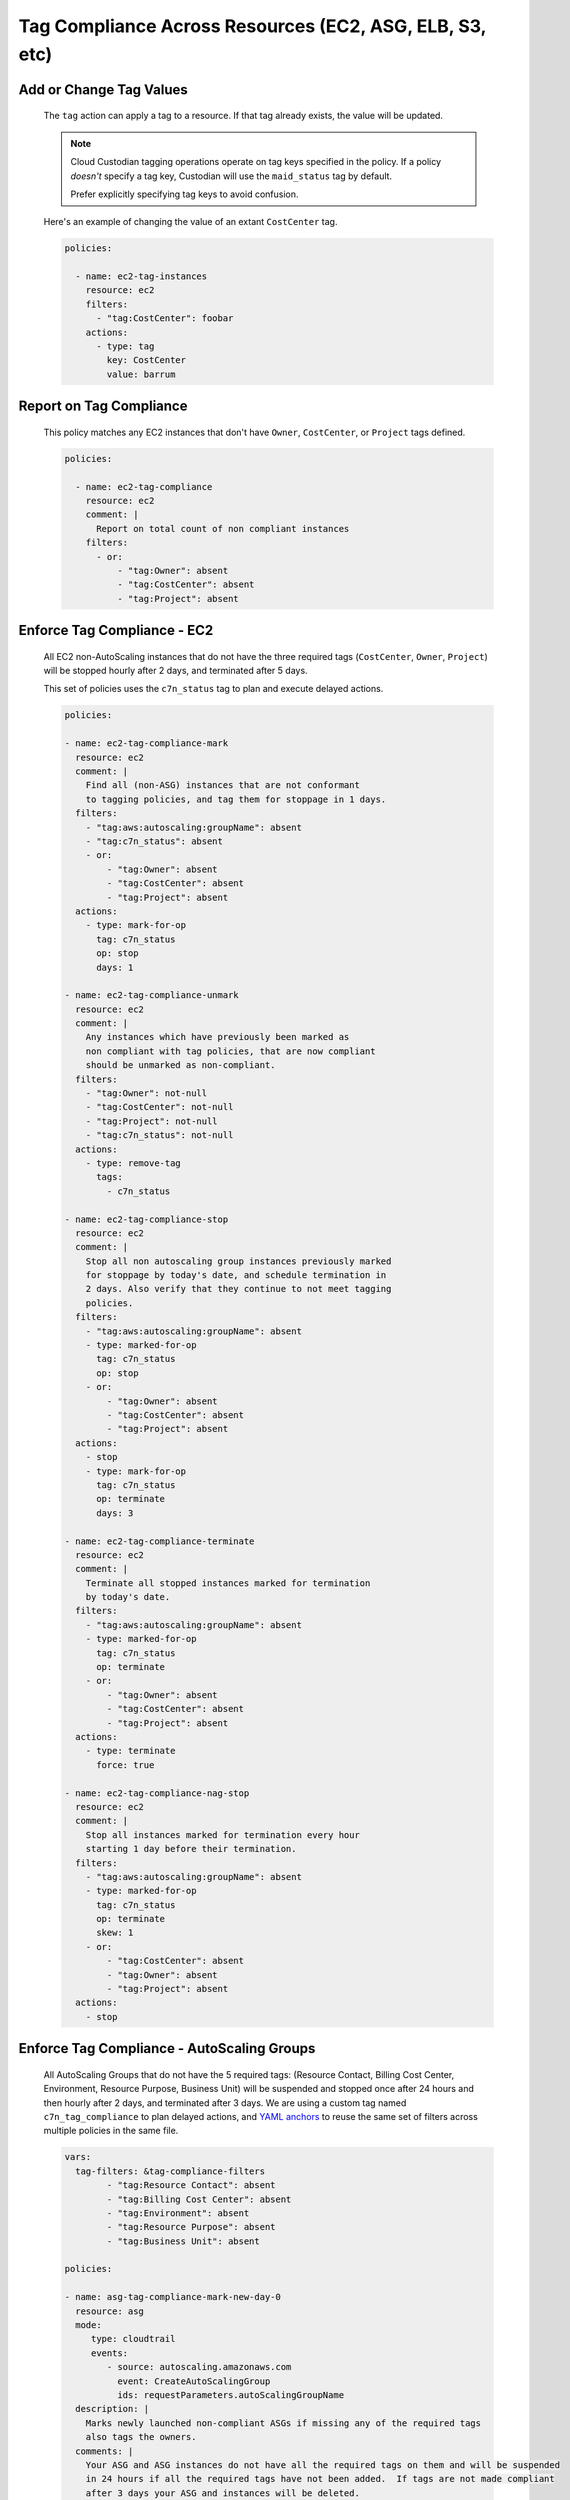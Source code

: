 Tag Compliance Across Resources (EC2, ASG, ELB, S3, etc)
========================================================

Add or Change Tag Values
~~~~~~~~~~~~~~~~~~~~~~~~

  The ``tag`` action can apply a tag to a resource. If that
  tag already exists, the value will be updated.

  .. note::

    Cloud Custodian tagging operations operate on tag keys specified
    in the policy. If a policy *doesn't* specify a tag key,
    Custodian will use the ``maid_status`` tag by default.

    Prefer explicitly specifying tag keys to avoid confusion.

  Here's an example of changing the value of an extant ``CostCenter`` tag.

  .. code-block:: yaml

     policies:

       - name: ec2-tag-instances
         resource: ec2
         filters:
           - "tag:CostCenter": foobar
         actions:
           - type: tag
             key: CostCenter
             value: barrum


Report on Tag Compliance
~~~~~~~~~~~~~~~~~~~~~~~~

  This policy matches any EC2 instances that don't have ``Owner``, ``CostCenter``, or ``Project``
  tags defined.

  .. code-block:: yaml

     policies:

       - name: ec2-tag-compliance
         resource: ec2
         comment: |
           Report on total count of non compliant instances
         filters:
           - or:
               - "tag:Owner": absent
               - "tag:CostCenter": absent
               - "tag:Project": absent


Enforce Tag Compliance - EC2
~~~~~~~~~~~~~~~~~~~~~~~~~~~~

  All EC2 non-AutoScaling instances that do not have the three required tags (``CostCenter``, ``Owner``, ``Project``)
  will be stopped hourly after 2 days, and terminated after 5 days.

  This set of policies uses the ``c7n_status`` tag to plan and execute delayed actions.

  .. code-block:: yaml

    policies:

    - name: ec2-tag-compliance-mark
      resource: ec2
      comment: |
        Find all (non-ASG) instances that are not conformant
        to tagging policies, and tag them for stoppage in 1 days.
      filters:
        - "tag:aws:autoscaling:groupName": absent
        - "tag:c7n_status": absent
        - or:
            - "tag:Owner": absent
            - "tag:CostCenter": absent
            - "tag:Project": absent
      actions:
        - type: mark-for-op
          tag: c7n_status
          op: stop
          days: 1

    - name: ec2-tag-compliance-unmark
      resource: ec2
      comment: |
        Any instances which have previously been marked as
        non compliant with tag policies, that are now compliant
        should be unmarked as non-compliant.
      filters:
        - "tag:Owner": not-null
        - "tag:CostCenter": not-null
        - "tag:Project": not-null
        - "tag:c7n_status": not-null
      actions:
        - type: remove-tag
          tags:
            - c7n_status

    - name: ec2-tag-compliance-stop
      resource: ec2
      comment: |
        Stop all non autoscaling group instances previously marked
        for stoppage by today's date, and schedule termination in
        2 days. Also verify that they continue to not meet tagging
        policies.
      filters:
        - "tag:aws:autoscaling:groupName": absent
        - type: marked-for-op
          tag: c7n_status
          op: stop
        - or:
            - "tag:Owner": absent
            - "tag:CostCenter": absent
            - "tag:Project": absent
      actions:
        - stop
        - type: mark-for-op
          tag: c7n_status
          op: terminate
          days: 3

    - name: ec2-tag-compliance-terminate
      resource: ec2
      comment: |
        Terminate all stopped instances marked for termination
        by today's date.
      filters:
        - "tag:aws:autoscaling:groupName": absent
        - type: marked-for-op
          tag: c7n_status
          op: terminate
        - or:
            - "tag:Owner": absent
            - "tag:CostCenter": absent
            - "tag:Project": absent
      actions:
        - type: terminate
          force: true

    - name: ec2-tag-compliance-nag-stop
      resource: ec2
      comment: |
        Stop all instances marked for termination every hour
        starting 1 day before their termination.
      filters:
        - "tag:aws:autoscaling:groupName": absent
        - type: marked-for-op
          tag: c7n_status
          op: terminate
          skew: 1
        - or:
            - "tag:CostCenter": absent
            - "tag:Owner": absent
            - "tag:Project": absent
      actions:
        - stop

Enforce Tag Compliance - AutoScaling Groups
~~~~~~~~~~~~~~~~~~~~~~~~~~~~~~~~~~~~~~~~~~~

  All AutoScaling Groups that do not have the 5 required tags:
  (Resource Contact, Billing Cost Center, Environment, Resource Purpose, Business Unit)
  will be suspended and stopped once after 24 hours and then hourly after 2 days,
  and terminated after 3 days.  We are using a custom tag named ``c7n_tag_compliance``
  to plan delayed actions, and `YAML anchors <https://support.atlassian.com/bitbucket-cloud/docs/yaml-anchors/>`_
  to reuse the same set of filters across multiple policies in the same file.

  .. code-block:: yaml

      vars:
        tag-filters: &tag-compliance-filters
              - "tag:Resource Contact": absent
              - "tag:Billing Cost Center": absent
              - "tag:Environment": absent
              - "tag:Resource Purpose": absent
              - "tag:Business Unit": absent

      policies:

      - name: asg-tag-compliance-mark-new-day-0
        resource: asg
        mode:
           type: cloudtrail
           events:
              - source: autoscaling.amazonaws.com
                event: CreateAutoScalingGroup
                ids: requestParameters.autoScalingGroupName
        description: |
          Marks newly launched non-compliant ASGs if missing any of the required tags
          also tags the owners.
        comments: |
          Your ASG and ASG instances do not have all the required tags on them and will be suspended
          in 24 hours if all the required tags have not been added.  If tags are not made compliant
          after 3 days your ASG and instances will be deleted.
        filters:
          - "tag:c7n_tag_compliance": absent
          - or: *tag-compliance-filters
        actions:
          - type: mark-for-op
            tag: c7n_tag_compliance
            op: suspend
            days: 1
          - type: auto-tag-user
            tag: CreatorName
            principal_id_tag: CreatorId
          - type: notify
            template: default.html
            priority_header: 1
            subject: "ASG - Missing Required Tags - [custodian {{ account }} - {{ region }}]"
            violation_desc:  |
              Your ASG and related servers are missing the required tags and is now marked
               for suspension if tags not added within 24 hours:
            action_desc: |
              "Actions Taken:  The ASG is marked to be suspended tomorrow if
              required tags don't get added to the ASG"
            to:
              - CloudCustodian@Company.com
              - event-owner
            transport:
              type: sqs
              queue: https://sqs.us-east-1.amazonaws.com/XXXXXXXXXX/cloud-custodian-mailer
              region: us-east-1

      - name: asg-tag-compliance-unmark
        resource: asg
        mode:
            type: periodic
            schedule: "rate(5 minutes)"
        description: |
          Any ASG which have previously been marked as
          non compliant with tag policies, that are now compliant
          should be unmarked as non-compliant.
        comments: |
          Thank you for adding the required tags to your ASG!  It is now compliant
          and has been resumed if it was in a suspended state.
        filters:
          - "tag:c7n_tag_compliance": not-null
          - not:
            - or: *tag-compliance-filters
        actions:
          - type: unmark
            key: "c7n_tag_compliance"
          - resume
          - type: propagate-tags
            tags:
                - "Resource Contact"
                - "Billing Cost Center"
                - "Environment"
                - "Resource Purpose"
                - "Business Unit"
          - type: notify
            template: default.html
            priority_header: 1
            subject: "ASG - AutoScaling Group is now compliant - [custodian {{ account }} - {{ region }}]"
            violation_desc: |
              "Your ASG which was previously missing required tags is now compliant and won't be suspended:"
            action_desc: |
              "Actions Taken:  The ASG has been unmarked for suspending as its now compliant with tags"
            to:
              - resource-owner
            transport:
              type: sqs
              queue: https://sqs.us-east-1.amazonaws.com/XXXXXXXXXX/cloud-custodian-mailer
              region: us-east-1

      - name: asg-tag-compliance-suspend-day-1
        resource: asg
        mode:
            type: periodic
            schedule: "rate(1 hour)"
        description: |
          Suspends the ASG and resizes to 0 instances as the tags are still not compliant
        comments: |
          Your ASG has been suspended and resized to 0 instances as they do not have all
          the required tags on them.  Please login to AWS and add the required tags to your ASG.
          Starting tomorrow hourly emails and suspensions will start occuring if the ASG is
          still not compliant. The following day your ASG will be deleted.
        filters:
          - or: *tag-compliance-filters
          - type: marked-for-op
            tag: c7n_tag_compliance
            op: suspend
          - type: value
            key: CreatedTime
            op: gte
            value_type: age
            value: 1
        actions:
          - suspend
          - type: mark-for-op
            tag: c7n_tag_compliance
            op: delete
            days: 2
          - type: notify
            template: default.html
            priority_header: 1
            subject: "ASG - !!!! Missing Required Tags !!!! - [custodian {{ account }} - {{ region }}]"
            violation_desc: |
              "Your ASG is missing the required tags and will be deleted in 2 days if still not compliant.
              Until then the ASG will be suspended every hour until tagged:"
            action_desc: |
              "Actions Taken:  The ASG has been suspended as it doesn't meet tagging requirements.
              Please tag your ASG.  ASG will be deleted in 2 days if not tagged."
            to:
              - resource-owner
            transport:
              type: sqs
              queue: https://sqs.us-east-1.amazonaws.com/XXXXXXXXXX/cloud-custodian-mailer
              region: us-east-1

      - name: asg-tag-compliance-nag-stop-day-2
        resource: asg
        mode:
            type: periodic
            schedule: "rate(1 hour)"
        description: |
          Suspends ASGT and stops ASG instances every hour
          starting 1 day before their deletion if tags are still not compliant.
        filters:
          - or: *tag-compliance-filters
          - type: marked-for-op
            tag: c7n_tag_compliance
            op: delete
            skew: 1
          - type: value
            key: CreatedTime
            op: gte
            value_type: age
            value: 2
        actions:
          - suspend
          - type: notify
            template: default.html
            priority_header: 1
            subject: "ASG - AutoScaling Group Suspended!!! - [custodian {{ account }} - {{ region }}]"
            violation_desc: |
              "Your ASG is missing the required tags and will be deleted in less than 1 day if still
              not compliant.  Until then the ASG will be suspended every hour
              until tagged or Deleted:"
            action_desc: |
              "Actions Taken:  The ASG has been suspended and set to 0 instances as it doesn't meet
              tagging requirements.  Please tag your ASG now.
              ASG will be deleted in less than 1 day if not tagged."
            to:
              - resource-owner
            transport:
              type: sqs
              queue: https://sqs.us-east-1.amazonaws.com/XXXXXXXXXX/cloud-custodian-mailer
              region: us-east-1

      - name: asg-tag-compliance-delete-day3
        resource: asg
        mode:
            type: periodic
            schedule: "rate(1 hour)"
        description: |
          Delete all ASG marked for deletion by today's date.
        comments: |
          Your ASG has been deleted as it still did not meet the required tag compliance!
        filters:
          - or: *tag-compliance-filters
          - type: marked-for-op
            tag: c7n_tag_compliance
            op: delete
          - type: value
            key: CreatedTime
            op: gte
            value_type: age
            value: 3
        actions:
          - type: delete
            force: true
          - type: notify
            template: default.html
            priority_header: 1
            subject: "ASG - ASG Deleted Due To Missing Tags - [custodian {{ account }} - {{ region }}]"
            violation_desc: "Your ASG is still missing the required tags :"
            action_desc: |
              "Actions Taken:  The ASG has been Deleted.
              A new ASG will need to be launched to replace this if needed.
              Please make sure to tag the new ASG"
            to:
              - CloudCustodian@Company.com
              - resource-owner
            transport:
              type: sqs
              queue: https://sqs.us-east-1.amazonaws.com/XXXXXXXXXX/cloud-custodian-mailer
              region: us-east-1
